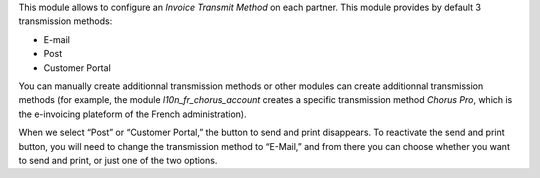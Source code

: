 This module allows to configure an *Invoice Transmit Method* on each partner.
This module provides by default 3 transmission methods:

* E-mail
* Post
* Customer Portal

You can manually create additionnal transmission methods or other modules can create
additionnal transmission methods (for example, the module *l10n_fr_chorus_account*
creates a specific transmission method *Chorus Pro*, which is the e-invoicing plateform
of the French administration).

When we select “Post” or “Customer Portal,” the button to send and print disappears.
To reactivate the send and print button, you will need to change the transmission 
method to “E-Mail,” and from there you can choose whether you want to send and print, 
or just one of the two options.
